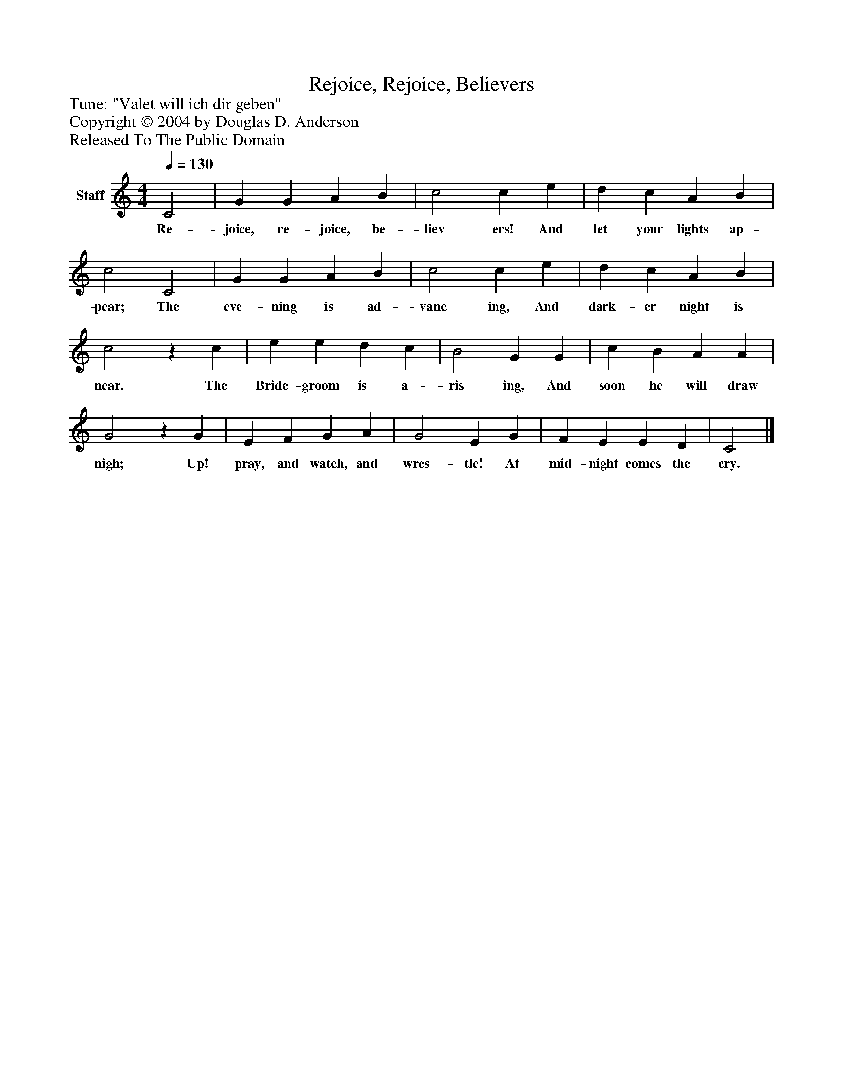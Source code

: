 %%abc-creator mxml2abc 1.4
%%abc-version 2.0
%%continueall true
%%titletrim true
%%titleformat A-1 T C1, Z-1, S-1
X: 0
T: Rejoice, Rejoice, Believers
Z: Tune: "Valet will ich dir geben" 
Z: Copyright © 2004 by Douglas D. Anderson
Z: Released To The Public Domain
L: 1/4
M: 4/4
Q: 1/4=130
V: P1 name="Staff"
%%MIDI program 1 19
K: C
[V: P1]  C2 | G G A B | c2 c e | d c A B | c2 C2 | G G A B | c2 c e | d c A B | c2z c | e e d c | B2 G G | c B A A | G2z G | E F G A | G2 E G | F E E D | C2|]
w: Re- joice, re- joice, be- liev ers! And let your lights ap- pear; The eve- ning is ad- vanc ing, And dark- er night is near. The Bride- groom is a- ris ing, And soon he will draw nigh; Up! pray, and watch, and wres- tle! At mid- night comes the cry.

